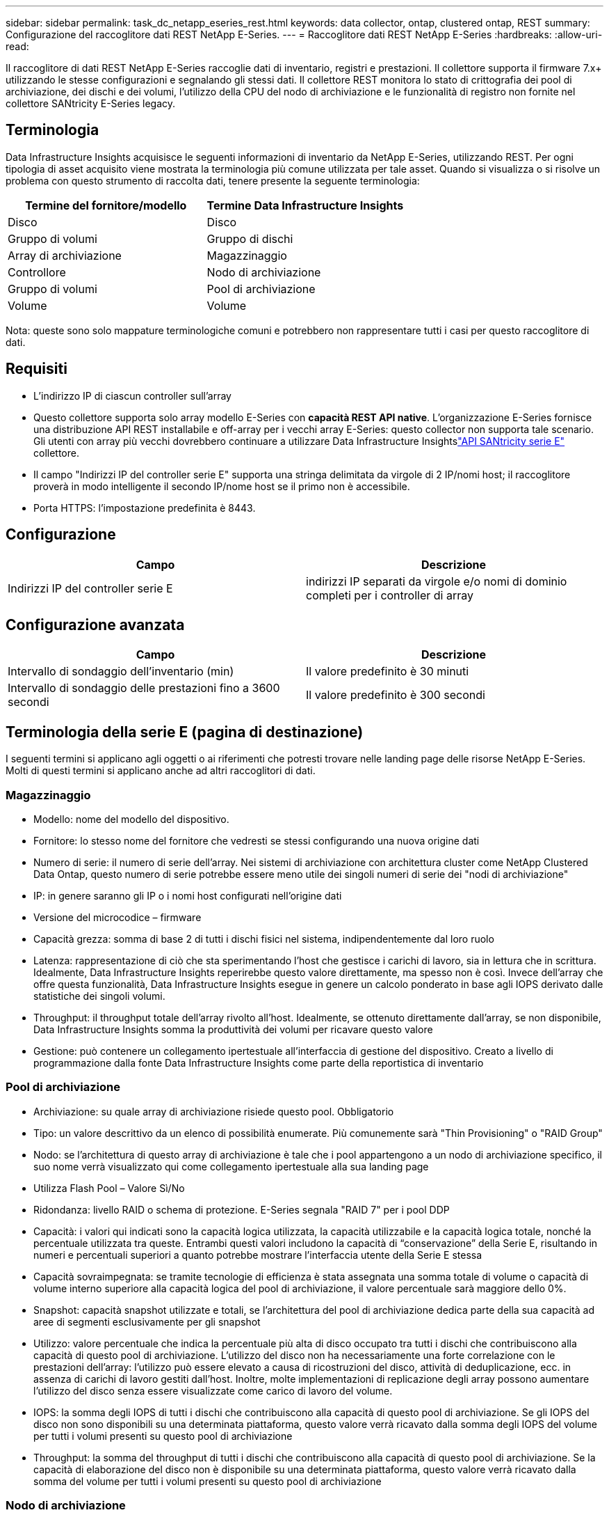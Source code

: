 ---
sidebar: sidebar 
permalink: task_dc_netapp_eseries_rest.html 
keywords: data collector, ontap, clustered ontap, REST 
summary: Configurazione del raccoglitore dati REST NetApp E-Series. 
---
= Raccoglitore dati REST NetApp E-Series
:hardbreaks:
:allow-uri-read: 


[role="lead"]
Il raccoglitore di dati REST NetApp E-Series raccoglie dati di inventario, registri e prestazioni. Il collettore supporta il firmware 7.x+ utilizzando le stesse configurazioni e segnalando gli stessi dati.  Il collettore REST monitora lo stato di crittografia dei pool di archiviazione, dei dischi e dei volumi, l'utilizzo della CPU del nodo di archiviazione e le funzionalità di registro non fornite nel collettore SANtricity E-Series legacy.



== Terminologia

Data Infrastructure Insights acquisisce le seguenti informazioni di inventario da NetApp E-Series, utilizzando REST. Per ogni tipologia di asset acquisito viene mostrata la terminologia più comune utilizzata per tale asset. Quando si visualizza o si risolve un problema con questo strumento di raccolta dati, tenere presente la seguente terminologia:

[cols="2*"]
|===
| Termine del fornitore/modello | Termine Data Infrastructure Insights 


| Disco | Disco 


| Gruppo di volumi | Gruppo di dischi 


| Array di archiviazione | Magazzinaggio 


| Controllore | Nodo di archiviazione 


| Gruppo di volumi | Pool di archiviazione 


| Volume | Volume 
|===
Nota: queste sono solo mappature terminologiche comuni e potrebbero non rappresentare tutti i casi per questo raccoglitore di dati.



== Requisiti

* L'indirizzo IP di ciascun controller sull'array
* Questo collettore supporta solo array modello E-Series con *capacità REST API native*.  L'organizzazione E-Series fornisce una distribuzione API REST installabile e off-array per i vecchi array E-Series: questo collector non supporta tale scenario.  Gli utenti con array più vecchi dovrebbero continuare a utilizzare Data Infrastructure Insightslink:task_dc_na_eseries.html["API SANtricity serie E"] collettore.
* Il campo "Indirizzi IP del controller serie E" supporta una stringa delimitata da virgole di 2 IP/nomi host; il raccoglitore proverà in modo intelligente il secondo IP/nome host se il primo non è accessibile.
* Porta HTTPS: l'impostazione predefinita è 8443.




== Configurazione

[cols="2*"]
|===
| Campo | Descrizione 


| Indirizzi IP del controller serie E | indirizzi IP separati da virgole e/o nomi di dominio completi per i controller di array 
|===


== Configurazione avanzata

[cols="2*"]
|===
| Campo | Descrizione 


| Intervallo di sondaggio dell'inventario (min) | Il valore predefinito è 30 minuti 


| Intervallo di sondaggio delle prestazioni fino a 3600 secondi | Il valore predefinito è 300 secondi 
|===


== Terminologia della serie E (pagina di destinazione)

I seguenti termini si applicano agli oggetti o ai riferimenti che potresti trovare nelle landing page delle risorse NetApp E-Series.  Molti di questi termini si applicano anche ad altri raccoglitori di dati.



=== Magazzinaggio

* Modello: nome del modello del dispositivo.
* Fornitore: lo stesso nome del fornitore che vedresti se stessi configurando una nuova origine dati
* Numero di serie: il numero di serie dell'array.  Nei sistemi di archiviazione con architettura cluster come NetApp Clustered Data Ontap, questo numero di serie potrebbe essere meno utile dei singoli numeri di serie dei "nodi di archiviazione"
* IP: in genere saranno gli IP o i nomi host configurati nell'origine dati
* Versione del microcodice – firmware
* Capacità grezza: somma di base 2 di tutti i dischi fisici nel sistema, indipendentemente dal loro ruolo
* Latenza: rappresentazione di ciò che sta sperimentando l'host che gestisce i carichi di lavoro, sia in lettura che in scrittura.  Idealmente, Data Infrastructure Insights reperirebbe questo valore direttamente, ma spesso non è così.  Invece dell'array che offre questa funzionalità, Data Infrastructure Insights esegue in genere un calcolo ponderato in base agli IOPS derivato dalle statistiche dei singoli volumi.
* Throughput: il throughput totale dell'array rivolto all'host.  Idealmente, se ottenuto direttamente dall'array, se non disponibile, Data Infrastructure Insights somma la produttività dei volumi per ricavare questo valore
* Gestione: può contenere un collegamento ipertestuale all'interfaccia di gestione del dispositivo.  Creato a livello di programmazione dalla fonte Data Infrastructure Insights come parte della reportistica di inventario  




=== Pool di archiviazione

* Archiviazione: su quale array di archiviazione risiede questo pool. Obbligatorio
* Tipo: un valore descrittivo da un elenco di possibilità enumerate.  Più comunemente sarà "Thin Provisioning" o "RAID Group"
* Nodo: se l'architettura di questo array di archiviazione è tale che i pool appartengono a un nodo di archiviazione specifico, il suo nome verrà visualizzato qui come collegamento ipertestuale alla sua landing page
* Utilizza Flash Pool – Valore Sì/No
* Ridondanza: livello RAID o schema di protezione.  E-Series segnala "RAID 7" per i pool DDP
* Capacità: i valori qui indicati sono la capacità logica utilizzata, la capacità utilizzabile e la capacità logica totale, nonché la percentuale utilizzata tra queste.  Entrambi questi valori includono la capacità di “conservazione” della Serie E, risultando in numeri e percentuali superiori a quanto potrebbe mostrare l’interfaccia utente della Serie E stessa
* Capacità sovraimpegnata: se tramite tecnologie di efficienza è stata assegnata una somma totale di volume o capacità di volume interno superiore alla capacità logica del pool di archiviazione, il valore percentuale sarà maggiore dello 0%.
* Snapshot: capacità snapshot utilizzate e totali, se l'architettura del pool di archiviazione dedica parte della sua capacità ad aree di segmenti esclusivamente per gli snapshot
* Utilizzo: valore percentuale che indica la percentuale più alta di disco occupato tra tutti i dischi che contribuiscono alla capacità di questo pool di archiviazione.  L'utilizzo del disco non ha necessariamente una forte correlazione con le prestazioni dell'array: l'utilizzo può essere elevato a causa di ricostruzioni del disco, attività di deduplicazione, ecc. in assenza di carichi di lavoro gestiti dall'host.  Inoltre, molte implementazioni di replicazione degli array possono aumentare l'utilizzo del disco senza essere visualizzate come carico di lavoro del volume.
* IOPS: la somma degli IOPS di tutti i dischi che contribuiscono alla capacità di questo pool di archiviazione.  Se gli IOPS del disco non sono disponibili su una determinata piattaforma, questo valore verrà ricavato dalla somma degli IOPS del volume per tutti i volumi presenti su questo pool di archiviazione
* Throughput: la somma del throughput di tutti i dischi che contribuiscono alla capacità di questo pool di archiviazione.  Se la capacità di elaborazione del disco non è disponibile su una determinata piattaforma, questo valore verrà ricavato dalla somma del volume per tutti i volumi presenti su questo pool di archiviazione




=== Nodo di archiviazione

* Archiviazione: di quale array di archiviazione fa parte questo nodo. Obbligatorio
* Partner HA: sulle piattaforme in cui un nodo eseguirà il failover su un solo altro nodo, generalmente verrà visualizzato qui
* Stato: salute del nodo.  Disponibile solo quando l'array è sufficientemente integro da poter essere inventariato da una fonte dati
* Modello: nome del modello del nodo
* Versione: nome della versione del dispositivo.
* Numero di serie: il numero di serie del nodo
* Memoria – memoria base 2 se disponibile
* Utilizzo: in genere un numero di utilizzo della CPU o, nel caso di NetApp Ontap, un indice di stress del controller.  L'utilizzo non è attualmente disponibile per NetApp E-Series
* IOPS: numero che rappresenta gli IOPS gestiti dall'host su questo controller.  Idealmente, l'origine è direttamente dall'array; se non disponibile, verrà calcolato sommando tutti gli IOPS per i volumi che appartengono esclusivamente a questo nodo.
* Latenza: numero che rappresenta la latenza tipica dell'host o il tempo di risposta su questo controller.  Idealmente, l'origine è direttamente dall'array; se non disponibile, verrà calcolato eseguendo un calcolo ponderato degli IOP dai volumi che appartengono esclusivamente a questo nodo.
* Throughput: numero che rappresenta il throughput gestito dall'host su questo controller.  Idealmente, la fonte dovrebbe essere direttamente l'array; se non disponibile, verrà calcolato sommando tutta la produttività dei volumi che appartengono esclusivamente a questo nodo.
* Processori – numero di CPU




== Risoluzione dei problemi

Ulteriori informazioni su questo raccoglitore di dati possono essere trovate dalink:concept_requesting_support.html["Supporto"] pagina o nellalink:reference_data_collector_support_matrix.html["Matrice di supporto del raccoglitore dati"] .
